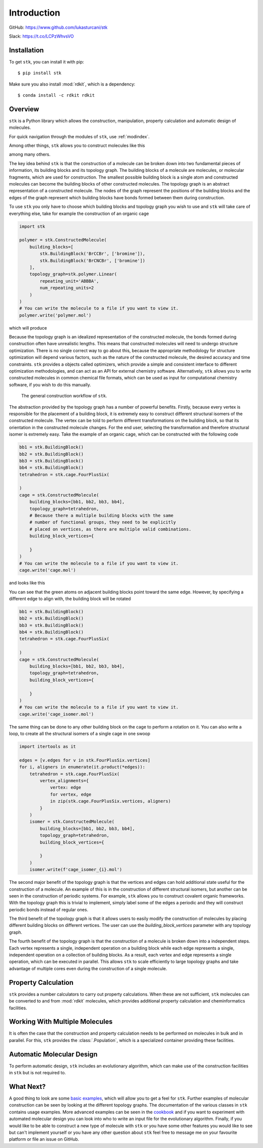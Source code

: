 
============
Introduction
============

GitHub: https://www.github.com/lukasturcani/stk

Slack: https://t.co/LCPzWhvsVO


Installation
------------

To get ``stk``, you can install it with pip::


    $ pip install stk

Make sure you also install :mod:`rdkit`, which is a dependency::

    $ conda install -c rdkit rdkit


Overview
--------

``stk`` is a Python library which allows the construction,
manipulation, property calculation and automatic design of molecules.

For quick navigation through the modules of ``stk``, use
:ref:`modindex`.

Among other things, ``stk`` allows you to construct molecules like this

.. image:: https://i.imgur.com/HI5cciM.png

among many others.

The key idea behind ``stk`` is that the construction of a molecule can
be broken down into two fundamental pieces of information, its
building blocks and its topology graph. The building blocks of a
molecule are molecules, or molecular fragments, which are used for
construction. The smallest possible building block is a single atom
and constructed molecules can become the building blocks of other
constructed molecules. The topology graph is an abstract representation
of a constructed molecule. The nodes of the graph represent the
positions of the building blocks and the edges of the graph represent
which building blocks have bonds formed between them during
construction.

To use ``stk`` you only have to choose which building blocks and
topology graph you wish to use and ``stk`` will take care of everything
else, take for example the construction of an organic cage

.. code-block:: python

    import stk

    polymer = stk.ConstructedMolecule(
        building_blocks=[
            stk.BuildingBlock('BrCCBr', ['bromine']),
            stk.BuildingBlock('BrCNCBr', ['bromine'])
        ],
        topology_graph=stk.polymer.Linear(
            repeating_unit='ABBBA',
            num_repeating_units=2
        )
    )
    # You can write the molecule to a file if you want to view it.
    polymer.write('polymer.mol')

which will produce

.. image:: https://i.imgur.com/XmKRRun.png


Because the topology graph is an idealized representation of the
constructed molecule, the bonds formed during construction often have
unrealistic lengths. This means that constructed molecules will need to
undergo structure optimization. There is no single correct way to go
about this, because the appropriate methodology for structure
optimization will depend various factors, such as the nature of the
constructed molecule, the desired accuracy and time constraints.
``stk`` provides a objects called optimizers, which provide a simple
and consistent interface to different optimization methodologies, and
can act as an API for external chemistry software. Alternatively,
``stk`` allows you to write constructed molecules in common chemical
file formats, which can be used as input for computational chemistry
software, if you wish to do this manually.

.. figure:: https://i.imgur.com/UlCnTj9.png

    The general construction workflow of ``stk``.

The abstraction provided by the topology graph has a number of
powerful benefits. Firstly, because every vertex is responsible for the
placement of a building block, it is extremely easy to construct
different structural isomers of the constructed molecule. The vertex
can be told to perform different transformations on the building block,
so that its orientation in the constructed molecule changes. For the
end user, selecting the transformation and therefore structural isomer
is extremely easy. Take the example of an organic cage, which can be
constructed with the following code

.. code-block:: python

    bb1 = stk.BuildingBlock()
    bb2 = stk.BuildingBlock()
    bb3 = stk.BuildingBlock()
    bb4 = stk.BuildingBlock()
    tetrahedron = stk.cage.FourPlusSix(

    )
    cage = stk.ConstructedMolecule(
        building_blocks=[bb1, bb2, bb3, bb4],
        topology_graph=tetrahedron,
        # Because there a multiple building blocks with the same
        # number of functional groups, they need to be explicitly
        # placed on vertices, as there are multiple valid combinations.
        building_block_vertices={

        }
    )
    # You can write the molecule to a file if you want to view it.
    cage.write('cage.mol')

and looks like this

.. figure::


You can see that the green atoms on adjacent building blocks
point toward the same edge. However, by specifying a different
edge to align with, the building block will be rotated

.. code-block:: python

    bb1 = stk.BuildingBlock()
    bb2 = stk.BuildingBlock()
    bb3 = stk.BuildingBlock()
    bb4 = stk.BuildingBlock()
    tetrahedron = stk.cage.FourPlusSix(

    )
    cage = stk.ConstructedMolecule(
        building_blocks=[bb1, bb2, bb3, bb4],
        topology_graph=tetrahedron,
        building_block_vertices={

        }
    )
    # You can write the molecule to a file if you want to view it.
    cage.write('cage_isomer.mol')

.. figure::


The same thing can be done to any other building block on the cage to
perform a rotation on it. You can also write a loop, to create all the
structural isomers of a single cage in one swoop

.. code-block:: python

    import itertools as it

    edges = [v.edges for v in stk.FourPlusSix.vertices]
    for i, aligners in enumerate(it.product(*edges)):
        tetrahedron = stk.cage.FourPlusSix(
            vertex_alignments={
                vertex: edge
                for vertex, edge
                in zip(stk.cage.FourPlusSix.vertices, aligners)
            }
        )
        isomer = stk.ConstructedMolecule(
            building_blocks=[bb1, bb2, bb3, bb4],
            topology_graph=tetrahedron,
            building_block_vertices={

            }
        )
        isomer.write(f'cage_isomer_{i}.mol')


The second major benefit of the topology graph is that the vertices and
edges can hold additional state useful for the construction of a
molecule. An example of this is in the construction of different
structural isomers, but another can be seen in the construction of
periodic systems. For example, ``stk`` allows you to construct
covalent organic frameworks. With the topology graph this is trivial
to implement, simply label some of the edges a periodic and they
will construct periodic bonds instead of regular ones.

The third benefit of the topology graph is that it allows users to
easily modify the construction of molecules by placing different
building blocks on different vertices. The user can use the
*building_block_vertices* parameter with any topology graph.

The fourth benefit of the topology graph is that the construction of
a molecule is broken down into a independent steps. Each vertex
represents a single, independent operation on a building block while
each edge represents a single, independent operation on a collection
of building blocks. As a result, each vertex and edge represents a
single operation, which can be executed in parallel. This allows
``stk`` to scale efficiently to large topology graphs and take
advantage of multiple cores even during the construction of a single
molecule.

Property Calculation
--------------------

``stk`` provides a number calculators to carry out property
calculations. When these are not sufficient, ``stk`` molecules can
be converted to and from :mod:`rdkit` molecules, which provides
additional property calculation and cheminformatics facilities.

Working With Multiple Molecules
-------------------------------

It is often the case that the construction and property calculation
needs to be performed on molecules in bulk and in parallel. For this,
``stk`` provides the :class:`.Population`, which is a specialized
container providing these facilities.

Automatic Molecular Design
--------------------------

To perform automatic design, ``stk`` includes an evolutionary
algorithm, which can make use of the construction facilities in
``stk`` but is not required to.

What Next?
----------

A good thing to look are some `basic examples`_, which will allow you
to get a feel for ``stk``. Further examples of molecular construction
can be seen by looking at the different topology graphs. The
documentation of the various classes in ``stk`` contains usage
examples. More advanced examples can be seen in the `cookbook`_ and if
you want to experiment with automated molecular design you can look
into who to write an input file for the evolutionary algorithm.
Finally, if you would like to be able to construct a new type of
molecule with ``stk`` or you have some other features you would like to
see but can't implement yourself or you have any other question
about ``stk`` feel free to message me on your favourite platform or
file an issue on GitHub.


.. _`basic examples`: :doc:`basic_examples`
.. _`cookbook`: :doc:cookbook
